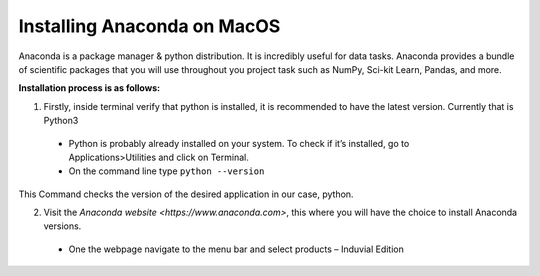 ============================
Installing Anaconda on MacOS
============================

Anaconda is a package manager & python distribution.
It is incredibly useful for data tasks. 
Anaconda provides a bundle of scientific packages that you will use throughout you project task such as NumPy, Sci-kit Learn, Pandas, and more. 

**Installation process is as follows:**

1.	Firstly, inside terminal verify that python is installed, it is recommended to have the latest version. Currently that is Python3
  -	Python is probably already installed on your system. To check if it’s installed, go to Applications>Utilities and click on Terminal.

  -	On the command line type ``python --version``

This Command checks the version of the desired application in our case, python. 

2.	Visit the `Anaconda website <https://www.anaconda.com>`, this where you will have the choice to install Anaconda versions.

  -	One the webpage navigate to the menu bar and select products – Induvial Edition
